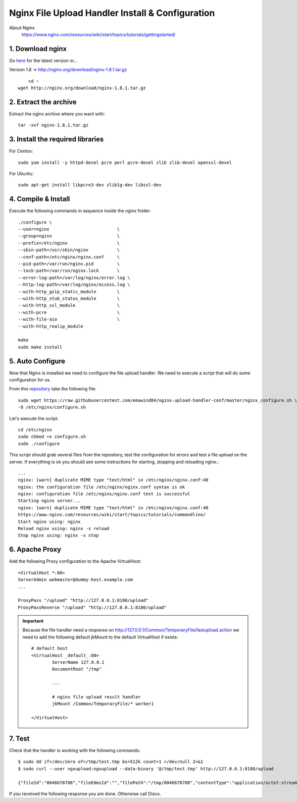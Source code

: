 .. highlight:: bash

.. _nginx-file-upload-handler:

==================================================
Nginx File Upload Handler Install & Configuration
==================================================

About Nginx
    https://www.nginx.com/resources/wiki/start/topics/tutorials/gettingstarted/

1. Download nginx
------------------

Go `here <http://nginx.org/en/download.html>`_ for the latest version or...

Version 1.8 -> http://nginx.org/download/nginx-1.8.1.tar.gz

::
    
	cd ~
    wget http://nginx.org/download/nginx-1.8.1.tar.gz

2. Extract the archive
------------------------

Extract the nginx archive where you want with::

    tar -xvf nginx-1.8.1.tar.gz

3. Install the required libraries
-----------------------------------

For Centos::

    sudo yum install -y httpd-devel pcre perl pcre-devel zlib zlib-devel openssl-devel
    
For Ubuntu::

    sudo apt-get install libpcre3-dev zlib1g-dev libssl-dev

4. Compile & Install
-------------------------- 

Execute the following commands in sequence inside the nginx folder::

    ./configure \
    --user=nginx                          \
    --group=nginx                         \
    --prefix=/etc/nginx                   \
    --sbin-path=/usr/sbin/nginx           \
    --conf-path=/etc/nginx/nginx.conf     \
    --pid-path=/var/run/nginx.pid         \
    --lock-path=/var/run/nginx.lock       \
    --error-log-path=/var/log/nginx/error.log \
    --http-log-path=/var/log/nginx/access.log \
    --with-http_gzip_static_module        \
    --with-http_stub_status_module        \
    --with-http_ssl_module                \
    --with-pcre                           \
    --with-file-aio                       \
    --with-http_realip_module

    make
    sudo make install

5. Auto Configure
------------------- 

Now that Nginx is installed we need to configure the file upload handler. 
We need to execute a script that will do some configuration for us.
 
From this `repository <https://github.com/emawind84/nginx-upload-handler-conf.git>`_ take the following file::

    sudo wget https://raw.githubusercontent.com/emawind84/nginx-upload-handler-conf/master/nginx_configure.sh \
    -O /etc/nginx/configure.sh
    
Let's execute the script::

    cd /etc/nginx
    sudo chmod +x configure.sh
    sudo ./configure

This script should grab several files from the repository, test the configuration for errors
and test a file upload on the server. If everything is ok you should see some instructions
for starting, stopping and reloading nginx.::

    ...
    nginx: [warn] duplicate MIME type "text/html" in /etc/nginx/nginx.conf:40
    nginx: the configuration file /etc/nginx/nginx.conf syntax is ok
    nginx: configuration file /etc/nginx/nginx.conf test is successful
    Starting nginx server...
    nginx: [warn] duplicate MIME type "text/html" in /etc/nginx/nginx.conf:40
    https://www.nginx.com/resources/wiki/start/topics/tutorials/commandline/
    Start nginx using: nginx
    Reload nginx using: nginx -s reload
    Stop nginx using: nginx -s stop
		
6. Apache Proxy
------------------- 

Add the following Proxy configuration to the Apache VirtualHost::

    <VirtualHost *:80>
    ServerAdmin webmaster@dummy-host.example.com
    ...

    ProxyPass "/upload" "http://127.0.0.1:8180/upload"
    ProxyPassReverse "/upload" "http://127.0.0.1:8180/upload"
	
	
.. important::

	Because the file handler need a response on 
	http://127.0.0.1/Common/TemporaryFile/fastupload.action
	we need to add the following default jkMount to the default VirtualHost if exists::

		# default host
		<VirtualHost _default_:80>
			ServerName 127.0.0.1
			DocumentRoot "/tmp"

			...

			# nginx file upload result handler
			jkMount /Common/TemporaryFile/* worker1

		</VirtualHost>
	
    
7. Test
------------

Check that the handler is working with the following commands::

    $ sudo dd if=/dev/zero of=/tmp/test.tmp bs=512k count=1 >/dev/null 2>&1
    $ sudo curl --user ngxupload:ngxupload --data-binary '@/tmp/test.tmp' http://127.0.0.1:8180/upload
    
    {"fileId":"0046678708","fileEdmsId":"","filePath":"/tmp/0046678708","contentType":"application/octet-stream;charset=UTF-8"}

If you received the following response you are done. Otherwise call Disco.
